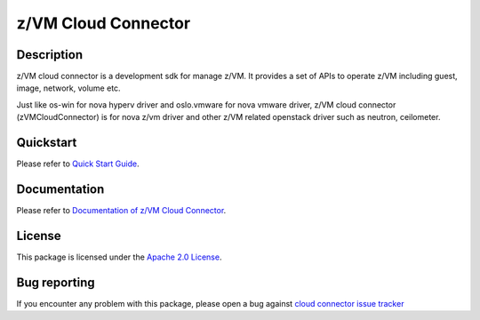 z/VM Cloud Connector
********************

Description
===========
z/VM cloud connector is a development sdk for manage z/VM. It provides a set of APIs to operate z/VM including guest, image, network, volume etc.

Just like os-win for nova hyperv driver and oslo.vmware for nova vmware driver, z/VM cloud connector (zVMCloudConnector) is for nova z/vm driver and other z/VM related openstack driver such as neutron, ceilometer.

Quickstart
==========
Please refer to `Quick Start Guide <https://cloudlib4zvm.readthedocs.io/en/latest/quickstart.html>`_.

Documentation
==========
Please refer to `Documentation of z/VM Cloud Connector <https://cloudlib4zvm.readthedocs.io/en/latest/index.html>`_.

License
=======
This package is licensed under the `Apache 2.0 License`_.

.. _Apache 2.0 License: https://raw.githubusercontent.com/zhmcclient/python-zhmcclient/master/LICENSE

Bug reporting
=============
If you encounter any problem with this package, please open a bug against
`cloud connector issue tracker`_

.. _cloud connector issue tracker: https://bugs.launchpad.net/python-zvm-sdk/+bug
